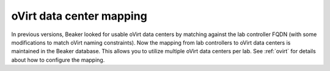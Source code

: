 oVirt data center mapping
=========================

In previous versions, Beaker looked for usable oVirt data centers by matching 
against the lab controller FQDN (with some modifications to match oVirt naming 
constraints). Now the mapping from lab controllers to oVirt data centers is 
maintained in the Beaker database. This allows you to utilize multiple oVirt 
data centers per lab. See :ref:`ovirt` for details about how to configure the 
mapping.
